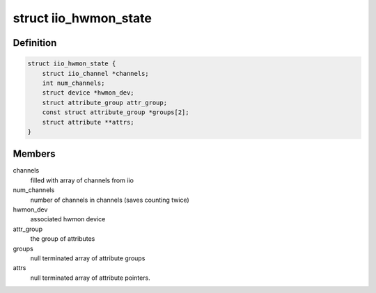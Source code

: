 .. -*- coding: utf-8; mode: rst -*-
.. src-file: drivers/hwmon/iio_hwmon.c

.. _`iio_hwmon_state`:

struct iio_hwmon_state
======================

.. c:type:: struct iio_hwmon_state

    device instance state

.. _`iio_hwmon_state.definition`:

Definition
----------

.. code-block:: c

    struct iio_hwmon_state {
        struct iio_channel *channels;
        int num_channels;
        struct device *hwmon_dev;
        struct attribute_group attr_group;
        const struct attribute_group *groups[2];
        struct attribute **attrs;
    }

.. _`iio_hwmon_state.members`:

Members
-------

channels
    filled with array of channels from iio

num_channels
    number of channels in channels (saves counting twice)

hwmon_dev
    associated hwmon device

attr_group
    the group of attributes

groups
    null terminated array of attribute groups

attrs
    null terminated array of attribute pointers.

.. This file was automatic generated / don't edit.

